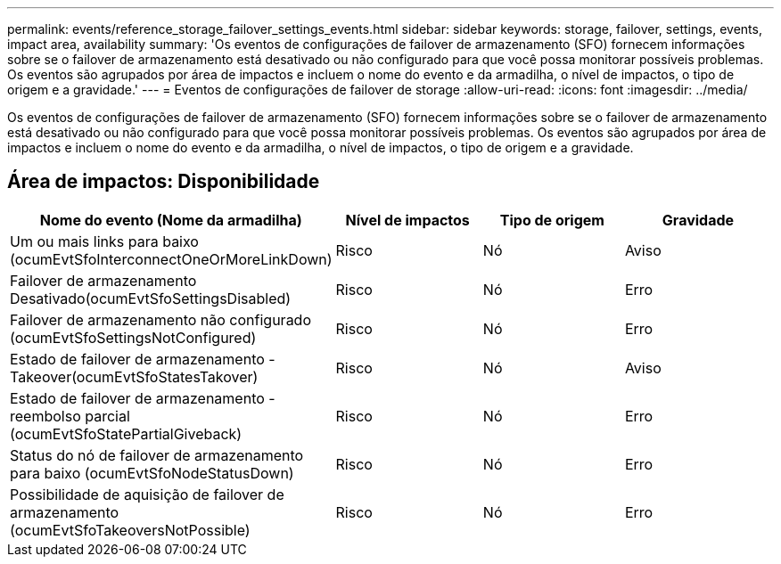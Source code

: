 ---
permalink: events/reference_storage_failover_settings_events.html 
sidebar: sidebar 
keywords: storage, failover, settings, events, impact area, availability 
summary: 'Os eventos de configurações de failover de armazenamento (SFO) fornecem informações sobre se o failover de armazenamento está desativado ou não configurado para que você possa monitorar possíveis problemas. Os eventos são agrupados por área de impactos e incluem o nome do evento e da armadilha, o nível de impactos, o tipo de origem e a gravidade.' 
---
= Eventos de configurações de failover de storage
:allow-uri-read: 
:icons: font
:imagesdir: ../media/


[role="lead"]
Os eventos de configurações de failover de armazenamento (SFO) fornecem informações sobre se o failover de armazenamento está desativado ou não configurado para que você possa monitorar possíveis problemas. Os eventos são agrupados por área de impactos e incluem o nome do evento e da armadilha, o nível de impactos, o tipo de origem e a gravidade.



== Área de impactos: Disponibilidade

|===
| Nome do evento (Nome da armadilha) | Nível de impactos | Tipo de origem | Gravidade 


 a| 
Um ou mais links para baixo (ocumEvtSfoInterconnectOneOrMoreLinkDown)
 a| 
Risco
 a| 
Nó
 a| 
Aviso



 a| 
Failover de armazenamento Desativado(ocumEvtSfoSettingsDisabled)
 a| 
Risco
 a| 
Nó
 a| 
Erro



 a| 
Failover de armazenamento não configurado (ocumEvtSfoSettingsNotConfigured)
 a| 
Risco
 a| 
Nó
 a| 
Erro



 a| 
Estado de failover de armazenamento - Takeover(ocumEvtSfoStatesTakover)
 a| 
Risco
 a| 
Nó
 a| 
Aviso



 a| 
Estado de failover de armazenamento - reembolso parcial (ocumEvtSfoStatePartialGiveback)
 a| 
Risco
 a| 
Nó
 a| 
Erro



 a| 
Status do nó de failover de armazenamento para baixo (ocumEvtSfoNodeStatusDown)
 a| 
Risco
 a| 
Nó
 a| 
Erro



 a| 
Possibilidade de aquisição de failover de armazenamento (ocumEvtSfoTakeoversNotPossible)
 a| 
Risco
 a| 
Nó
 a| 
Erro

|===